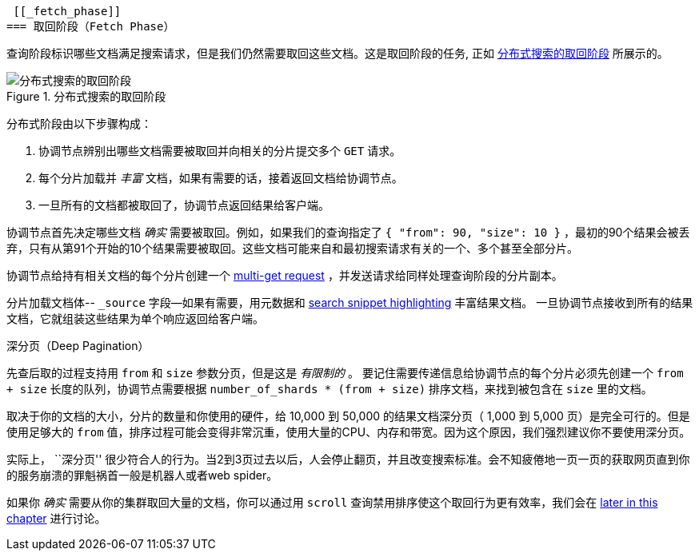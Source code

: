  [[_fetch_phase]]
=== 取回阶段（Fetch Phase）

查询阶段标识哪些文档满足((("distributed search execution", "fetch phase")))((("fetch phase of distributed search")))搜索请求，但是我们仍然需要取回这些文档。这是取回阶段的任务, 正如 <<img-distrib-fetch>> 所展示的。

[[img-distrib-fetch]]
.分布式搜索的取回阶段
image::images/elas_0902.png["分布式搜索的取回阶段"]

分布式阶段由以下步骤构成：

1. 协调节点辨别出哪些文档需要被取回并向相关的分片提交多个 `GET` 请求。

2. 每个分片加载并 _丰富_ 文档，如果有需要的话，接着返回文档给协调节点。

3. 一旦所有的文档都被取回了，协调节点返回结果给客户端。

协调节点首先决定哪些文档 _确实_ 需要被取回。例如，如果我们的查询指定了 `{ "from": 90, "size": 10 }` ，最初的90个结果会被丢弃，只有从第91个开始的10个结果需要被取回。这些文档可能来自和最初搜索请求有关的一个、多个甚至全部分片。

协调节点给持有相关文档的每个分片创建一个 <<distrib-multi-doc,multi-get request>> ，并发送请求给同样处理查询阶段的分片副本。

分片加载文档体-- `_source` 字段--如果有需要，用元数据和 <<highlighting-intro,search snippet highlighting>> 丰富结果文档。
一旦协调节点接收到所有的结果文档，它就组装这些结果为单个响应返回给客户端。

.深分页（Deep Pagination）
****

先查后取的过程支持用 `from` 和 `size` 参数分页，但是这是 _有限制的_ 。 ((("size parameter")))((("from parameter")))((("pagination", "supported by query-then-fetch process")))((("deep paging, problems with")))要记住需要传递信息给协调节点的每个分片必须先创建一个 `from + size` 长度的队列，协调节点需要根据 `number_of_shards * (from + size)` 排序文档，来找到被包含在 `size` 里的文档。

取决于你的文档的大小，分片的数量和你使用的硬件，给 10,000 到 50,000 的结果文档深分页（ 1,000 到 5,000 页）是完全可行的。但是使用足够大的 `from` 值，排序过程可能会变得非常沉重，使用大量的CPU、内存和带宽。因为这个原因，我们强烈建议你不要使用深分页。

实际上， ``深分页'' 很少符合人的行为。当2到3页过去以后，人会停止翻页，并且改变搜索标准。会不知疲倦地一页一页的获取网页直到你的服务崩溃的罪魁祸首一般是机器人或者web spider。

如果你 _确实_ 需要从你的集群取回大量的文档，你可以通过用 `scroll` 查询禁用排序使这个取回行为更有效率，我们会在 <<scroll,later in this chapter>> 进行讨论。

****

